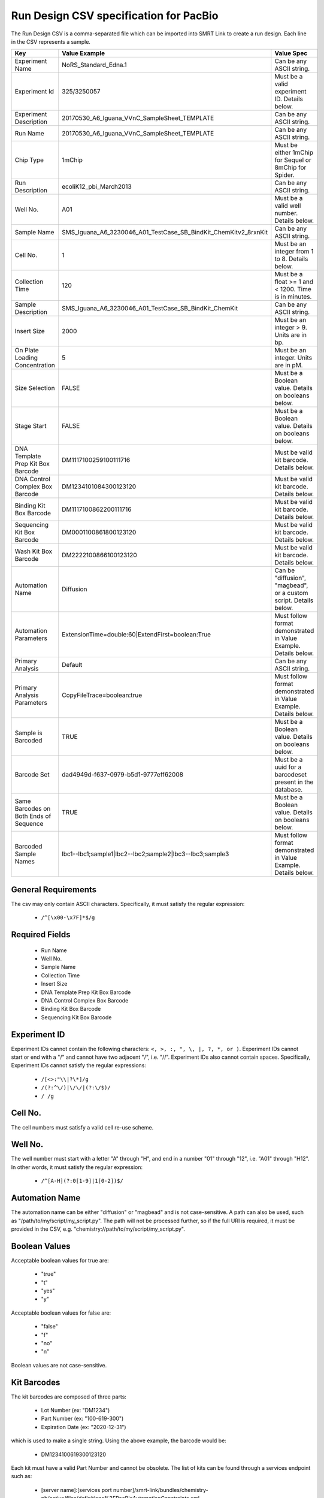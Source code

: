 =======================================
Run Design CSV specification for PacBio
=======================================

The Run Design CSV is a comma-separated file which can be imported into SMRT Link to create a run design. Each line in the CSV represents a sample.

+----------------------------------------+-----------------------------------------------------------------+-------------------------------------------------------------------+
| Key                                    | Value Example                                                   | Value Spec                                                        |
+========================================+=================================================================+===================================================================+
| Experiment Name                        | NoRS_Standard_Edna.1                                            | Can be any ASCII string.                                          |
+----------------------------------------+-----------------------------------------------------------------+-------------------------------------------------------------------+
| Experiment Id                          | 325/3250057                                                     | Must be a valid experiment ID. Details below.                     |
+----------------------------------------+-----------------------------------------------------------------+-------------------------------------------------------------------+
| Experiment Description                 | 20170530_A6_Iguana_VVnC_SampleSheet_TEMPLATE                    | Can be any ASCII string.                                          |
+----------------------------------------+-----------------------------------------------------------------+-------------------------------------------------------------------+
| Run Name                               | 20170530_A6_Iguana_VVnC_SampleSheet_TEMPLATE                    | Can be any ASCII string.                                          |
+----------------------------------------+-----------------------------------------------------------------+-------------------------------------------------------------------+
| Chip Type                              | 1mChip                                                          | Must be either 1mChip for Sequel or 8mChip for Spider.            |
+----------------------------------------+-----------------------------------------------------------------+-------------------------------------------------------------------+
| Run Description                        | ecoliK12_pbi_March2013                                          | Can be any ASCII string.                                          |
+----------------------------------------+-----------------------------------------------------------------+-------------------------------------------------------------------+
| Well No.                               | A01                                                             | Must be a valid well number. Details below.                       |
+----------------------------------------+-----------------------------------------------------------------+-------------------------------------------------------------------+
| Sample Name                            | SMS_Iguana_A6_3230046_A01_TestCase_SB_BindKit_ChemKitv2_8rxnKit | Can be any ASCII string.                                          |
+----------------------------------------+-----------------------------------------------------------------+-------------------------------------------------------------------+
| Cell No.                               | 1                                                               | Must be an integer from 1 to 8. Details below.                    |
+----------------------------------------+-----------------------------------------------------------------+-------------------------------------------------------------------+
| Collection Time                        | 120                                                             | Must be a float >= 1 and < 1200. Time is in minutes.              |
+----------------------------------------+-----------------------------------------------------------------+-------------------------------------------------------------------+
| Sample Description                     | SMS_Iguana_A6_3230046_A01_TestCase_SB_BindKit_ChemKit           | Can be any ASCII string.                                          |
+----------------------------------------+-----------------------------------------------------------------+-------------------------------------------------------------------+
| Insert Size                            | 2000                                                            | Must be an integer > 9. Units are in bp.                          |
+----------------------------------------+-----------------------------------------------------------------+-------------------------------------------------------------------+
| On Plate Loading Concentration         | 5                                                               | Must be an integer. Units are in pM.                              |
+----------------------------------------+-----------------------------------------------------------------+-------------------------------------------------------------------+
| Size Selection                         | FALSE                                                           | Must be a Boolean value. Details on booleans below.               |
+----------------------------------------+-----------------------------------------------------------------+-------------------------------------------------------------------+
| Stage Start                            | FALSE                                                           | Must be a Boolean value. Details on booleans below.               |
+----------------------------------------+-----------------------------------------------------------------+-------------------------------------------------------------------+
| DNA Template Prep Kit Box Barcode      | DM1117100259100111716                                           | Must be valid kit barcode. Details below.                         |
+----------------------------------------+-----------------------------------------------------------------+-------------------------------------------------------------------+
| DNA Control Complex Box Barcode        | DM1234101084300123120                                           | Must be valid kit barcode. Details below.                         |
+----------------------------------------+-----------------------------------------------------------------+-------------------------------------------------------------------+
| Binding Kit Box Barcode                | DM1117100862200111716                                           | Must be valid kit barcode. Details below.                         |
+----------------------------------------+-----------------------------------------------------------------+-------------------------------------------------------------------+
| Sequencing Kit Box Barcode             | DM0001100861800123120                                           | Must be valid kit barcode. Details below.                         |
+----------------------------------------+-----------------------------------------------------------------+-------------------------------------------------------------------+
| Wash Kit Box Barcode                   | DM2222100866100123120                                           | Must be valid kit barcode. Details below.                         |
+----------------------------------------+-----------------------------------------------------------------+-------------------------------------------------------------------+
| Automation Name                        | Diffusion                                                       | Can be "diffusion", "magbead", or a custom script. Details below. |
+----------------------------------------+-----------------------------------------------------------------+-------------------------------------------------------------------+
| Automation Parameters                  | ExtensionTime=double:60|ExtendFirst=boolean:True                | Must follow format demonstrated in Value Example. Details below.  |
+----------------------------------------+-----------------------------------------------------------------+-------------------------------------------------------------------+
| Primary Analysis                       | Default                                                         | Can be any ASCII string.                                          |
+----------------------------------------+-----------------------------------------------------------------+-------------------------------------------------------------------+
| Primary Analysis Parameters            | CopyFileTrace=boolean:true                                      | Must follow format demonstrated in Value Example. Details below.  |
+----------------------------------------+-----------------------------------------------------------------+-------------------------------------------------------------------+
| Sample is Barcoded                     | TRUE                                                            | Must be a Boolean value. Details on booleans below.               |
+----------------------------------------+-----------------------------------------------------------------+-------------------------------------------------------------------+
| Barcode Set                            | dad4949d-f637-0979-b5d1-9777eff62008                            | Must be a uuid for a barcodeset present in the database.          |
+----------------------------------------+-----------------------------------------------------------------+-------------------------------------------------------------------+
| Same Barcodes on Both Ends of Sequence | TRUE                                                            | Must be a Boolean value. Details on booleans below.               |
+----------------------------------------+-----------------------------------------------------------------+-------------------------------------------------------------------+
| Barcoded Sample Names                  | lbc1--lbc1;sample1|lbc2--lbc2;sample2|lbc3--lbc3;sample3        | Must follow format demonstrated in Value Example. Details below.  |
+----------------------------------------+-----------------------------------------------------------------+-------------------------------------------------------------------+

General Requirements
--------------------
The csv may only contain ASCII characters.
Specifically, it must satisfy the regular expression:

  - ``/^[\x00-\x7F]*$/g``

Required Fields
---------------
  - Run Name
  - Well No.
  - Sample Name
  - Collection Time
  - Insert Size
  - DNA Template Prep Kit Box Barcode
  - DNA Control Complex Box Barcode
  - Binding Kit Box Barcode
  - Sequencing Kit Box Barcode

Experiment ID
-------------
Experiment IDs cannot contain the following characters: ``<, >, :, ", \, |, ?, *, or )``.
Experiment IDs cannot start or end with a "/" and cannot have two adjacent "/", i.e. "//".
Experiment IDs also cannot contain spaces.
Specifically, Experiment IDs cannot satisfy the regular expressions:

  - ``/[<>:"\\|?\*]/g``
  - ``/(?:^\/)|\/\/|(?:\/$)/``
  - ``/ /g``

Cell No.
--------
The cell numbers must satisfy a valid cell re-use scheme.

Well No.
--------
The well number must start with a letter "A" through "H", and end in a number "01" through "12",
i.e. "A01" through "H12". In other words, it must satisfy the regular expression:

  - ``/^[A-H](?:0[1-9]|1[0-2])$/``

Automation Name
---------------
The automation name can be either "diffusion" or "magbead" and is not case-sensitive.
A path can also be used, such as "/path/to/my/script/my_script.py".
The path will not be processed further, so if the full URI is required,
it must be provided in the CSV, e.g. "chemistry://path/to/my/script/my_script.py".

Boolean Values
--------------
Acceptable boolean values for true are:

  - "true"
  - "t"
  - "yes"
  - "y"
Acceptable boolean values for false are:

  - "false"
  - "f"
  - "no"
  - "n"

Boolean values are not case-sensitive.

Kit Barcodes
------------
The kit barcodes are composed of three parts:

  - Lot Number (ex: "DM1234")
  - Part Number (ex: "100-619-300")
  - Expiration Date (ex: "2020-12-31")

which is used to make a single string. Using the above example, the barcode would be:

  - DM1234100619300123120

Each kit must have a valid Part Number and cannot be obsolete. The list of kits can be
found through a services endpoint such as:

  - [server name]:[services port number]/smrt-link/bundles/chemistry-pb/active/files/definitions%2FPacBioAutomationConstraints.xml

This services endpoint will list, for each kit, the part numbers ("PartNumber")
and whether it is obsolete ("IsObsolete").

Parameters
----------
The parameters are a "|" separated list.
Each item follows the format: [parameter name]=[parameter type]:[parameter value].
Primary analysis parameters are:

  - Readout
  - MetricsVerbosity
  - CopyFileTrace
  - CopyFileBaz
  - CopyFileDarkFrame
  - CopyStatsH5

Acceptable parameter types are:

  - String
  - Int32
  - UInt32
  - Double
  - Single
  - Boolean
  - DateTime

The parameter names and types are not case-sensitive.

Barcoded Sample Names
---------------------
The barcoded sample names are a "|" separated list.
Each item in the list follows the format: [barcode name];[biosample name]
The barcode names must be contained within the specified barcodeset.
A given barcode name cannont appear more than once in the list.
The biosample names can be any ASCII string but cannot contain the field separators "|" and ";".
The biosample names cannot be longer than 40 characters.
A maximum of 384 barcodes is permitted per sample.
